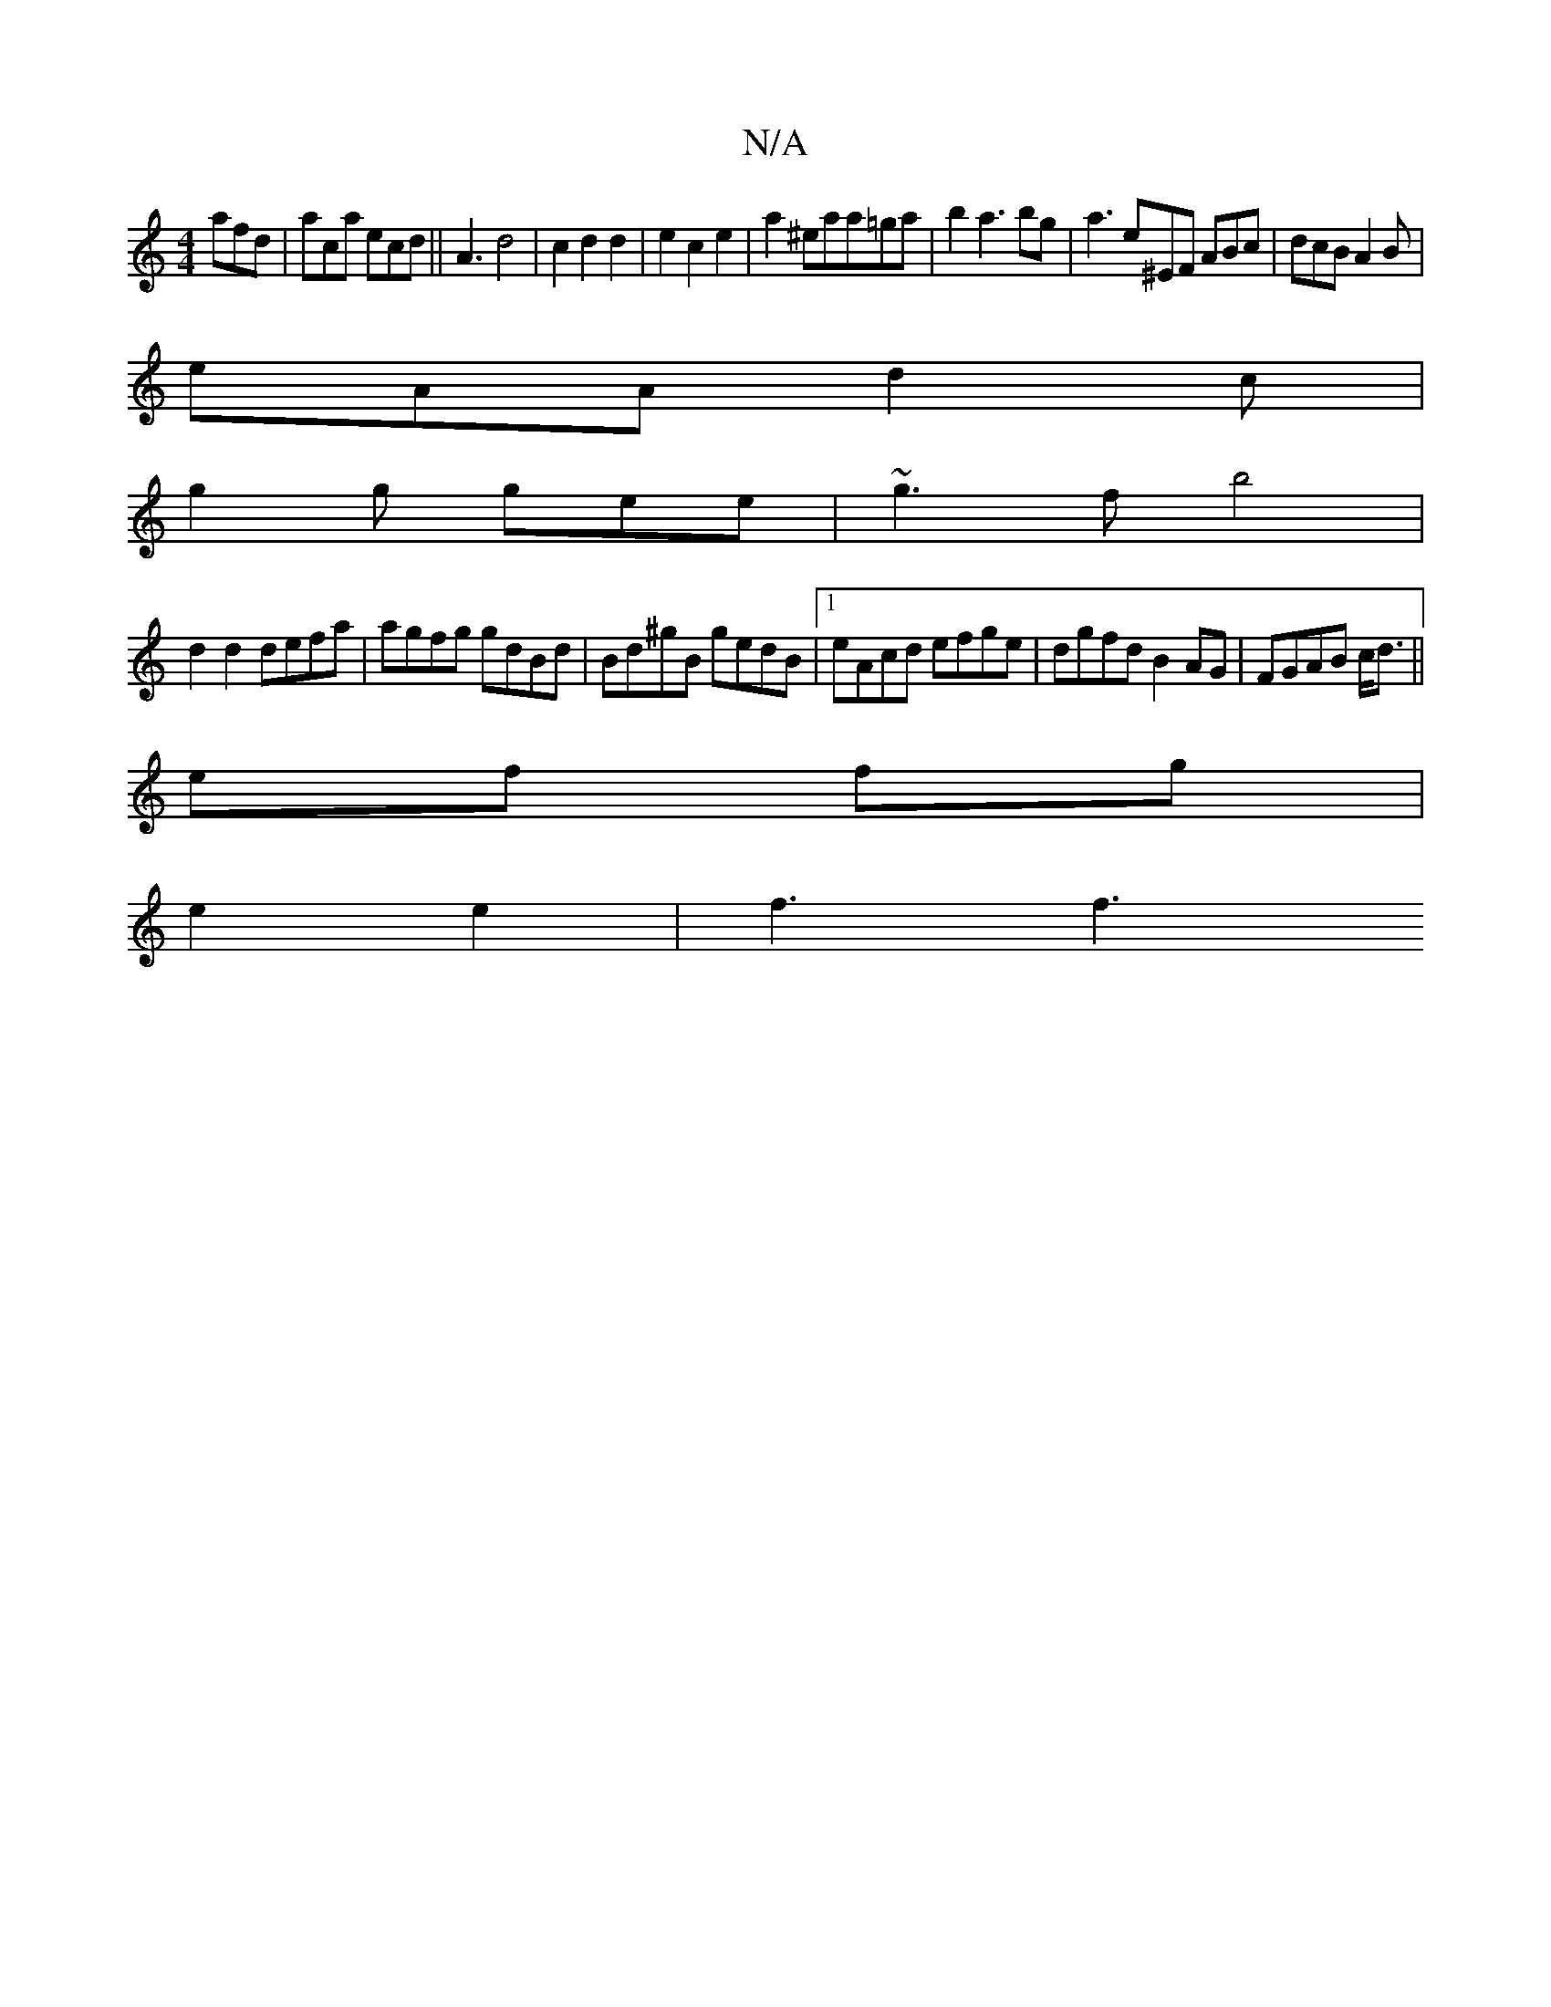 X:1
T:N/A
M:4/4
R:N/A
K:Cmajor
 afd|aca ecd||A3 d4 | c2 d2 d2 | e2 c2 e2|a2^eaa=ga|b2a3bg | a3 e^EF ABc|dcB A2B |
eAA d2c |
g2g gee | ~g3f b4|
d2 d2 defa|agfg gdBd|Bd^gB gedB|1 eAcd efge|dgfd B2 AG|FGAB c/d3/||
ef fg |
e2 e2 |f3 f3